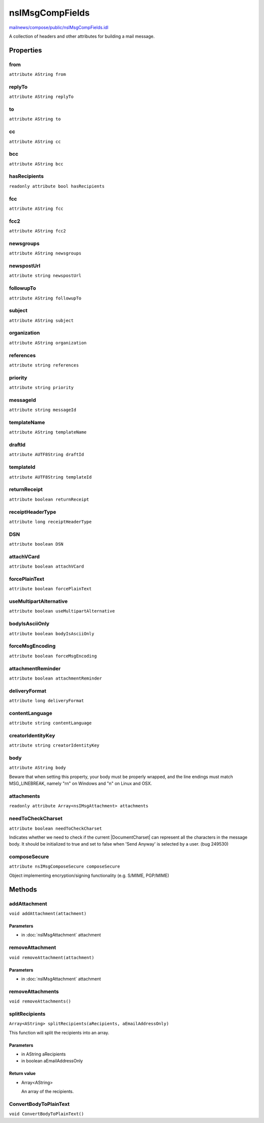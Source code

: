 ================
nsIMsgCompFields
================

`mailnews/compose/public/nsIMsgCompFields.idl <https://hg.mozilla.org/comm-central/file/tip/mailnews/compose/public/nsIMsgCompFields.idl>`_

A collection of headers and other attributes for building a mail message.

Properties
==========

from
----

``attribute AString from``

replyTo
-------

``attribute AString replyTo``

to
--

``attribute AString to``

cc
--

``attribute AString cc``

bcc
---

``attribute AString bcc``

hasRecipients
-------------

``readonly attribute bool hasRecipients``

fcc
---

``attribute AString fcc``

fcc2
----

``attribute AString fcc2``

newsgroups
----------

``attribute AString newsgroups``

newspostUrl
-----------

``attribute string newspostUrl``

followupTo
----------

``attribute AString followupTo``

subject
-------

``attribute AString subject``

organization
------------

``attribute AString organization``

references
----------

``attribute string references``

priority
--------

``attribute string priority``

messageId
---------

``attribute string messageId``

templateName
------------

``attribute AString templateName``

draftId
-------

``attribute AUTF8String draftId``

templateId
----------

``attribute AUTF8String templateId``

returnReceipt
-------------

``attribute boolean returnReceipt``

receiptHeaderType
-----------------

``attribute long receiptHeaderType``

DSN
---

``attribute boolean DSN``

attachVCard
-----------

``attribute boolean attachVCard``

forcePlainText
--------------

``attribute boolean forcePlainText``

useMultipartAlternative
-----------------------

``attribute boolean useMultipartAlternative``

bodyIsAsciiOnly
---------------

``attribute boolean bodyIsAsciiOnly``

forceMsgEncoding
----------------

``attribute boolean forceMsgEncoding``

attachmentReminder
------------------

``attribute boolean attachmentReminder``

deliveryFormat
--------------

``attribute long deliveryFormat``

contentLanguage
---------------

``attribute string contentLanguage``

creatorIdentityKey
------------------

``attribute string creatorIdentityKey``

body
----

``attribute AString body``

Beware that when setting this property, your body must be properly wrapped,
and the line endings must match MSG_LINEBREAK, namely "\r\n" on Windows
and "\n" on Linux and OSX.

attachments
-----------

``readonly attribute Array<nsIMsgAttachment> attachments``

needToCheckCharset
------------------

``attribute boolean needToCheckCharset``

Indicates whether we need to check if the current |DocumentCharset|
can represent all the characters in the message body. It should be
initialized to true and set to false when 'Send Anyway' is selected
by a user. (bug 249530)

composeSecure
-------------

``attribute nsIMsgComposeSecure composeSecure``

Object implementing encryption/signing functionality (e.g. S/MIME, PGP/MIME)

Methods
=======

addAttachment
-------------

``void addAttachment(attachment)``

Parameters
^^^^^^^^^^

* in :doc:`nsIMsgAttachment` attachment

removeAttachment
----------------

``void removeAttachment(attachment)``

Parameters
^^^^^^^^^^

* in :doc:`nsIMsgAttachment` attachment

removeAttachments
-----------------

``void removeAttachments()``

splitRecipients
---------------

``Array<AString> splitRecipients(aRecipients, aEmailAddressOnly)``

This function will split the recipients into an array.

Parameters
^^^^^^^^^^

* in AString aRecipients
* in boolean aEmailAddressOnly

Return value
^^^^^^^^^^^^

* Array<AString>

  An array of the recipients.

ConvertBodyToPlainText
----------------------

``void ConvertBodyToPlainText()``
